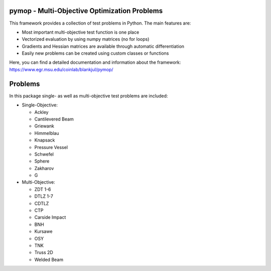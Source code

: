 pymop - Multi-Objective Optimization Problems
==================================

This framework provides a collection of test problems in Python. The main features are:

- Most important multi-objective test function is one place
- Vectorized evaluation by using numpy matrices (no for loops)
- Gradients and Hessian matrices are available through automatic differentiation
- Easily new problems can be created using custom classes or functions


Here, you can find a detailed documentation and information about the framework:
https://www.egr.msu.edu/coinlab/blankjul/pymop/


.. image:: https://gitlab.msu.edu/blankjul/pymop/badges/master/pipeline.svg
   :alt: pipeline status
   :target: https://gitlab.msu.edu/blankjul/pymop/commits/master



Problems
==================================

In this package single- as well as multi-objective test problems are
included:


-  Single-Objective:

   -  Ackley
   -  Cantilevered Beam
   -  Griewank
   -  Himmelblau
   -  Knapsack
   -  Pressure Vessel
   -  Schwefel
   -  Sphere
   -  Zakharov
   -  G

-  Multi-Objective:

   -  ZDT 1-6 
   -  DTLZ 1-7 
   -  CDTLZ 
   -  CTP 
   -  Carside Impact
   -  BNH
   -  Kursawe
   -  OSY
   -  TNK
   -  Truss 2D
   -  Welded Beam
